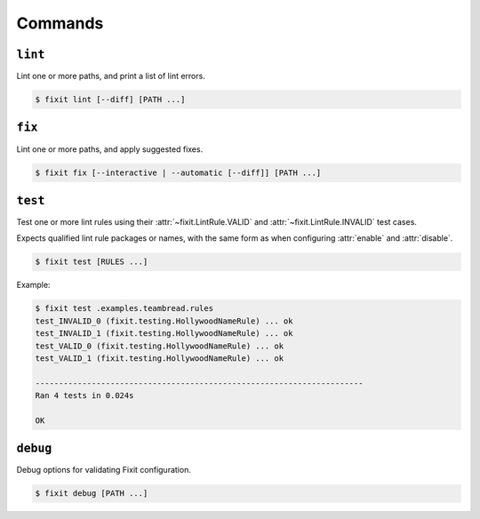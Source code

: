 .. _commands:

Commands
--------

``lint``
^^^^^^^^

Lint one or more paths, and print a list of lint errors.

.. code:: console

    $ fixit lint [--diff] [PATH ...]

.. attribute:: --diff / -d

    Show suggested fixes, in unified diff format, when available.


``fix``
^^^^^^^

Lint one or more paths, and apply suggested fixes.

.. code:: console

    $ fixit fix [--interactive | --automatic [--diff]] [PATH ...]

.. attribute:: --interactive / -i
    
    Interactively prompt the user to apply or decline suggested fixes for
    each auto-fix available. *default*

.. attribute:: --automatic / -a

    Automatically apply suggested fixes for all lint errors when available.

.. attribute:: --diff / -d

    Show applied fixes in unified diff format when applied automatically.


``test``
^^^^^^^^

Test one or more lint rules using their :attr:`~fixit.LintRule.VALID` and
:attr:`~fixit.LintRule.INVALID` test cases.

Expects qualified lint rule packages or names, with the same form as when
configuring :attr:`enable` and :attr:`disable`.

.. code:: console

    $ fixit test [RULES ...]

Example:

.. code:: console

    $ fixit test .examples.teambread.rules
    test_INVALID_0 (fixit.testing.HollywoodNameRule) ... ok
    test_INVALID_1 (fixit.testing.HollywoodNameRule) ... ok
    test_VALID_0 (fixit.testing.HollywoodNameRule) ... ok
    test_VALID_1 (fixit.testing.HollywoodNameRule) ... ok

    ----------------------------------------------------------------------
    Ran 4 tests in 0.024s

    OK


``debug``
^^^^^^^^^

Debug options for validating Fixit configuration.

.. code:: console

    $ fixit debug [PATH ...]
